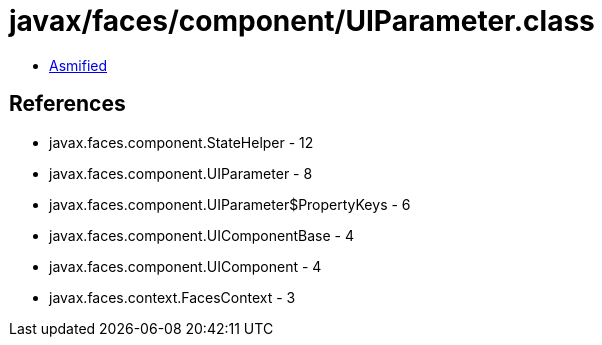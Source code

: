 = javax/faces/component/UIParameter.class

 - link:UIParameter-asmified.java[Asmified]

== References

 - javax.faces.component.StateHelper - 12
 - javax.faces.component.UIParameter - 8
 - javax.faces.component.UIParameter$PropertyKeys - 6
 - javax.faces.component.UIComponentBase - 4
 - javax.faces.component.UIComponent - 4
 - javax.faces.context.FacesContext - 3
